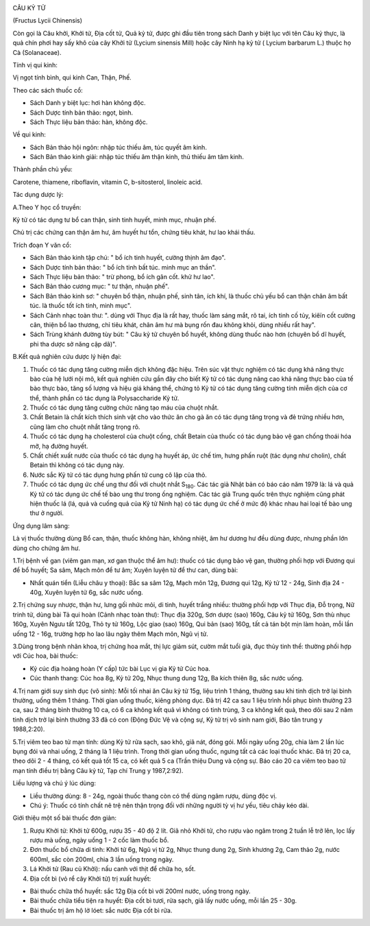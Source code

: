 |image0|

CÂU KỶ TỬ

(Fructus Lycii Chinensis)

Còn gọi là Câu khởi, Khởi tử, Địa cốt tử, Quả kỷ tử, được ghi đầu tiên
trong sách Danh y biệt lục với tên Câu kỷ thực, là quả chín phơi hay sấy
khô của cây Khởi tử (Lycium sinensis Mill) hoặc cây Ninh hạ kỷ tử (
Lycium barbarum L.) thuộc họ Cà (Solanaceae).

Tính vị qui kinh:

Vị ngọt tính bình, qui kinh Can, Thận, Phế.

Theo các sách thuốc cổ:

-  Sách Danh y biệt lục: hơi hàn không độc.
-  Sách Dược tính bản thảo: ngọt, bình.
-  Sách Thực liệu bản thảo: hàn, không độc.

Về qui kinh:

-  Sách Bản thảo hội ngôn: nhập túc thiếu âm, túc quyết âm kinh.
-  Sách Bản thảo kinh giải: nhập túc thiếu âm thận kinh, thủ thiếu âm
   tâm kinh.

Thành phần chủ yếu:

Carotene, thiamene, riboflavin, vitamin C, b-sitosterol, linoleic acid.

Tác dụng dược lý:

A.Theo Y học cổ truyền:

Kỷ tử có tác dụng tư bổ can thận, sinh tinh huyết, minh mục, nhuận phế.

Chủ trị các chứng can thận âm hư, âm huyết hư tổn, chứng tiêu khát, hư
lao khái thấu.

Trích đoạn Y văn cổ:

-  Sách Bản thảo kinh tập chú: " bổ ích tinh huyết, cường thịnh âm đạo".
-  Sách Dược tính bản thảo: " bổ ích tinh bất túc. minh mục an thần".
-  Sách Thực liệu bản thảo: " trừ phong, bổ ích gân cốt. khử hư lao".
-  Sách Bản thảo cương mục: " tư thận, nhuận phế".
-  Sách Bản thảo kinh sơ: " chuyên bổ thận, nhuận phế, sinh tân, ích
   khí, là thuốc chủ yếu bổ can thận chân âm bất túc. là thuốc tốt ích
   tinh, minh mục".
-  Sách Cảnh nhạc toàn thư: ". dùng với Thục địa là rất hay, thuốc làm
   sáng mắt, rõ tai, ích tinh cố tủy, kiêïn cốt cường cân, thiện bổ lao
   thương, chỉ tiêu khát, chân âm hư mà bụng rốn đau không khỏi, dùng
   nhiều rất hay".
-  Sách Trùng khánh đường tùy bút: " Câu kỷ tử chuyên bổ huyết, không
   dùng thuốc nào hơn (chuyên bổ dĩ huyết, phi tha dược sở năng cập
   dã)".

B.Kết quả nghiên cứu dược lý hiện đại:

#. Thuốc có tác dụng tăng cường miễn dịch không đặc hiệu. Trên súc vật
   thực nghiệm có tác dụng khả năng thực bào của hệ lưới nội mô, kết quả
   nghiên cứu gần đây cho biết Kỷ tử có tác dụng nâng cao khả năng thực
   bào của tế bào thực bào, tăng số lượng và hiệu giá kháng thể, chứng
   tỏ Kỷ tử có tác dụng tăng cường tính miễn dịch của cơ thể, thành phần
   có tác dụng là Polysaccharide Kỷ tử.
#. Thuốc có tác dụng tăng cường chức năng tạo máu của chuột nhắt.
#. Chất Betain là chất kích thích sinh vật cho vào thức ăn cho gà ăn có
   tác dụng tăng trọng và đẻ trứng nhiều hơn, cũng làm cho chuột nhắt
   tăng trọng rõ.
#. Thuốc có tác dụng hạ cholesterol của chuột cống, chất Betain của
   thuốc có tác dụng bảo vệ gan chống thoái hóa mỡ, hạ đường huyết.
#. Chất chiết xuất nước của thuốc có tác dụng hạ huyết áp, ức chế tim,
   hưng phấn ruột (tác dụng như cholin), chất Betain thì không có tác
   dụng này.
#. Nước sắc Kỷ tử có tác dụng hưng phấn tử cung cô lập của thỏ.
#. Thuốc có tác dụng ức chế ung thư đối với chuột nhắt S\ :sub:`180`.
   Các tác giả Nhật bản có báo cáo năm 1979 là: lá và quả Kỷ tử có tác
   dụng ức chế tế bào ung thư trong ống nghiệm. Các tác giả Trung quốc
   trên thực nghiệm cũng phát hiện thuốc lá (lá, quả và cuống quả của
   Kỷ tử Ninh hạ) có tác dụng ức chế ở mức độ khác nhau hai loại tế bào
   ung thư ở người.

Ứng dụng lâm sàng:

Là vị thuốc thường dùng Bổ can, thận, thuốc không hàn, không nhiệt, âm
hư dương hư đều dùng được, nhưng phần lớn dùng cho chứng âm hư.

1.Trị bệnh về gan (viêm gan mạn, xơ gan thuộc thể âm hư): thuốc có tác
dụng bảo vệ gan, thường phối hợp với Đương qui để bổ huyết; Sa sâm, Mạch
môn để tư âm; Xuyên luyện tử để thư can, dùng bài:

-  Nhất quán tiển (Liễu châu y thoại): Bắc sa sâm 12g, Mạch môn 12g,
   Đương qui 12g, Kỷ tử 12 - 24g, Sinh địa 24 - 40g, Xuyên luyện tử 6g,
   sắc nước uống.

2.Trị chứng suy nhược, thận hư, lưng gối nhức mỏi, di tinh, huyết trắng
nhiều: thường phối hợp với Thục địa, Đỗ trọng, Nữ trinh tử, dùng bài Tả
qui hoàn (Cảnh nhạc toàn thư): Thục địa 320g, Sơn dược (sao) 160g, Câu
kỷ tử 160g, Sơn thù nhục 160g, Xuyên Ngưu tất 120g, Thỏ ty tử 160g, Lộc
giao (sao) 160g, Qui bản (sao) 160g, tất cả tán bột mịn làm hoàn, mỗi
lần uống 12 - 16g, trường hợp ho lao lâu ngày thêm Mạch môn, Ngũ vị tử.

3.Dùng trong bệnh nhãn khoa, trị chứng hoa mắt, thị lực giảm sút, cườm
mắt tuổi già, đục thủy tinh thể: thường phối hợp với Cúc hoa, bài thuốc:

-  Kỷ cúc địa hoàng hoàn (Y cấp) tức bài Lục vị gia Kỷ tử Cúc hoa.
-  Cúc thanh thang: Cúc hoa 8g, Kỷ tử 20g, Nhục thung dung 12g, Ba kích
   thiên 8g, sắc nước uống.

4.Trị nam giới suy sinh dục (vô sinh): Mỗi tối nhai ăn Câu kỷ tử 15g,
liệu trình 1 tháng, thường sau khi tinh dịch trở lại bình thường, uống
thêm 1 tháng. Thời gian uống thuốc, kiêng phòng dục. Đã trị 42 ca sau 1
liệu trình hồi phục bình thường 23 ca, sau 2 tháng bình thường 10 ca, có
6 ca không kết quả vì không có tinh trùng, 3 ca không kết quả, theo dõi
sau 2 năm tinh dịch trở lại bình thường 33 đã có con (Động Đức Vệ và
cộng sự, Kỷ tử trị vô sinh nam giới, Báo tân trung y 1988,2:20).

5.Trị viêm teo bao tử mạn tính: dùng Kỷ tử rửa sạch, sao khô, giã nát,
đóng gói. Mỗi ngày uống 20g, chia làm 2 lần lúc bụng đói và nhai uống, 2
tháng là 1 liệu trình. Trong thời gian uống thuốc, ngưng tất cả các loại
thuốc khác. Đã trị 20 ca, theo dõi 2 - 4 tháng, có kết quả tốt 15 ca, có
kết quả 5 ca (Trần thiệu Dung và cộng sự. Báo cáo 20 ca viêm teo bao tử
mạn tính điều trị bằng Câu kỷ tử, Tạp chí Trung y 1987,2:92).

Liều lượng và chú ý lúc dùng:

-  Liều thường dùng: 8 - 24g, ngoài thuốc thang còn có thể dùng ngâm
   rượu, dùng độc vị.
-  Chú ý: Thuốc có tính chất nê trệ nên thận trọng đối với những người
   tỳ vị hư yếu, tiêu chảy kéo dài.

Giới thiệu một số bài thuốc đơn giản:

#. Rượu Khởi tử: Khởi tử 600g, rượu 35 - 40 độ 2 lít. Giã nhỏ Khởi tử,
   cho rượu vào ngâm trong 2 tuần lễ trở lên, lọc lấy rượu mà uống, ngày
   uống 1 - 2 cốc làm thuốc bổ.
#. Đơn thuốc bổ chữa di tinh: Khởi tử 6g, Ngũ vị tử 2g, Nhục thung dung
   2g, Sinh khương 2g, Cam thảo 2g, nước 600ml, sắc còn 200ml, chia 3
   lần uống trong ngày.
#. Lá Khởi tử (Rau củ Khởi): nấu canh với thịt để chữa ho, sốt.
#. Địa cốt bì (vỏ rể cây Khởi tử) trị xuất huyết:

-  Bài thuốc chữa thổ huyết: sắc 12g Địa cốt bì với 200ml nước, uống
   trong ngày.
-  Bài thuốc chữa tiểu tiện ra huyết: Địa cốt bì tươi, rửa sạch, giã lấy
   nước uống, mỗi lần 25 - 30g.
-  Bài thuốc trị âm hộ lở lóet: sắc nước Địa cốt bì rửa.

 

.. |image0| image:: CAUKY.JPG
   :width: 50px
   :height: 50px
   :target: CAUKYTU_.HTM
